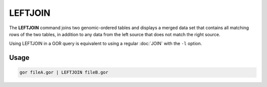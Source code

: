.. raw:: html

   <span style="float:right; padding-top:10px; color:#BABABA;">Used in: gor only</span>

.. _LEFTJOIN:

========
LEFTJOIN
========
The **LEFTJOIN** command joins two genomic-ordered tables and displays a merged data set that contains all matching rows of the two tables, in addition to any data from the left source that does not match the right source.

Using LEFTJOIN in a GOR query is equivalent to using a regular :doc:`JOIN` with the ``-l`` option.

Usage
=====

.. code-block:: gor

   gor fileA.gor | LEFTJOIN fileB.gor

